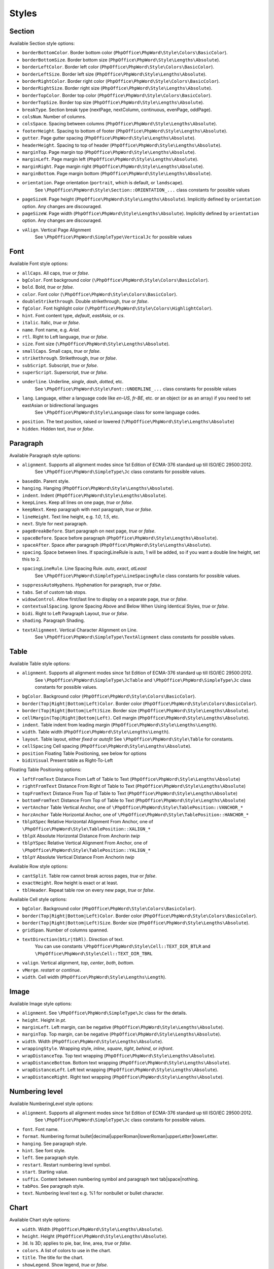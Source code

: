 .. _styles:

Styles
======

.. _section-style:

Section
-------

Available Section style options:

- ``borderBottomColor``. Border bottom color (``PhpOffice\PhpWord\Style\Colors\BasicColor``).
- ``borderBottomSize``. Border bottom size (``PhpOffice\PhpWord\Style\Lengths\Absolute``).
- ``borderLeftColor``. Border left color (``PhpOffice\PhpWord\Style\Colors\BasicColor``).
- ``borderLeftSize``. Border left size (``PhpOffice\PhpWord\Style\Lengths\Absolute``).
- ``borderRightColor``. Border right color (``PhpOffice\PhpWord\Style\Colors\BasicColor``).
- ``borderRightSize``. Border right size (``PhpOffice\PhpWord\Style\Lengths\Absolute``).
- ``borderTopColor``. Border top color (``PhpOffice\PhpWord\Style\Colors\BasicColor``).
- ``borderTopSize``. Border top size (``PhpOffice\PhpWord\Style\Lengths\Absolute``).
- ``breakType``. Section break type (nextPage, nextColumn, continuous, evenPage, oddPage).
- ``colsNum``. Number of columns.
- ``colsSpace``. Spacing between columns (``PhpOffice\PhpWord\Style\Lengths\Absolute``).
- ``footerHeight``. Spacing to bottom of footer (``PhpOffice\PhpWord\Style\Lengths\Absolute``).
- ``gutter``. Page gutter spacing (``PhpOffice\PhpWord\Style\Lengths\Absolute``).
- ``headerHeight``. Spacing to top of header (``PhpOffice\PhpWord\Style\Lengths\Absolute``).
- ``marginTop``. Page margin top (``PhpOffice\PhpWord\Style\Lengths\Absolute``).
- ``marginLeft``. Page margin left (``PhpOffice\PhpWord\Style\Lengths\Absolute``).
- ``marginRight``. Page margin right (``PhpOffice\PhpWord\Style\Lengths\Absolute``).
- ``marginBottom``. Page margin bottom (``PhpOffice\PhpWord\Style\Lengths\Absolute``).
- ``orientation``. Page orientation (``portrait``, which is default, or ``landscape``).
   See ``\PhpOffice\PhpWord\Style\Section::ORIENTATION_...`` class constants for possible values
- ``pageSizeH``. Page height (``PhpOffice\PhpWord\Style\Lengths\Absolute``). Implicitly defined by ``orientation`` option. Any changes are discouraged.
- ``pageSizeW``. Page width (``PhpOffice\PhpWord\Style\Lengths\Absolute``). Implicitly defined by ``orientation`` option. Any changes are discouraged.
- ``vAlign``. Vertical Page Alignment
   See ``\PhpOffice\PhpWord\SimpleType\VerticalJc`` for possible values

.. _font-style:

Font
----

Available Font style options:

- ``allCaps``. All caps, *true* or *false*.
- ``bgColor``. Font background color (``\PhpOffice\PhpWord\Style\Colors\BasicColor``).
- ``bold``. Bold, *true* or *false*.
- ``color``. Font color (``\PhpOffice\PhpWord\Style\Colors\BasicColor``).
- ``doubleStrikethrough``. Double strikethrough, *true* or *false*.
- ``fgColor``. Font highlight color (``\PhpOffice\PhpWord\Style\Colors\HighlightColor``).
- ``hint``. Font content type, *default*, *eastAsia*, or *cs*.
- ``italic``. Italic, *true* or *false*.
- ``name``. Font name, e.g. *Arial*.
- ``rtl``. Right to Left language, *true* or *false*.
- ``size``. Font size (``\PhpOffice\PhpWord\Style\Lengths\Absolute``).
- ``smallCaps``. Small caps, *true* or *false*.
- ``strikethrough``. Strikethrough, *true* or *false*.
- ``subScript``. Subscript, *true* or *false*.
- ``superScript``. Superscript, *true* or *false*.
- ``underline``. Underline, *single*, *dash*, *dotted*, etc.
   See ``\PhpOffice\PhpWord\Style\Font::UNDERLINE_...`` class constants for possible values
- ``lang``. Language, either a language code like *en-US*, *fr-BE*, etc. or an object (or as an array) if you need to set eastAsian or bidirectional languages
   See ``\PhpOffice\PhpWord\Style\Language`` class for some language codes.
- ``position``. The text position, raised or lowered (``\PhpOffice\PhpWord\Style\Lengths\Absolute``)
- ``hidden``. Hidden text, *true* or *false*.

.. _paragraph-style:

Paragraph
---------

Available Paragraph style options:

- ``alignment``. Supports all alignment modes since 1st Edition of ECMA-376 standard up till ISO/IEC 29500:2012.
   See ``\PhpOffice\PhpWord\SimpleType\Jc`` class constants for possible values.
- ``basedOn``. Parent style.
- ``hanging``. Hanging (``PhpOffice\PhpWord\Style\Lengths\Absolute``).
- ``indent``. Indent (``PhpOffice\PhpWord\Style\Lengths\Absolute``).
- ``keepLines``. Keep all lines on one page, *true* or *false*.
- ``keepNext``. Keep paragraph with next paragraph, *true* or *false*.
- ``lineHeight``. Text line height, e.g. *1.0*, *1.5*, etc.
- ``next``. Style for next paragraph.
- ``pageBreakBefore``. Start paragraph on next page, *true* or *false*.
- ``spaceBefore``. Space before paragraph (``PhpOffice\PhpWord\Style\Lengths\Absolute``).
- ``spaceAfter``. Space after paragraph (``PhpOffice\PhpWord\Style\Lengths\Absolute``).
- ``spacing``. Space between lines. If spacingLineRule is auto, 1 will be added, so if you want a double line height, set this to 2.
- ``spacingLineRule``. Line Spacing Rule. *auto*, *exact*, *atLeast*
   See ``\PhpOffice\PhpWord\SimpleType\LineSpacingRule`` class constants for possible values.
- ``suppressAutoHyphens``. Hyphenation for paragraph, *true* or *false*.
- ``tabs``. Set of custom tab stops.
- ``widowControl``. Allow first/last line to display on a separate page, *true* or *false*.
- ``contextualSpacing``. Ignore Spacing Above and Below When Using Identical Styles, *true* or *false*.
- ``bidi``. Right to Left Paragraph Layout, *true* or *false*.
- ``shading``. Paragraph Shading.
- ``textAlignment``. Vertical Character Alignment on Line.
   See ``\PhpOffice\PhpWord\SimpleType\TextAlignment`` class constants for possible values.

.. _table-style:

Table
-----

Available Table style options:

- ``alignment``. Supports all alignment modes since 1st Edition of ECMA-376 standard up till ISO/IEC 29500:2012.
   See ``\PhpOffice\PhpWord\SimpleType\JcTable`` and ``\PhpOffice\PhpWord\SimpleType\Jc`` class constants for possible values.
- ``bgColor``. Background color (``PhpOffice\PhpWord\Style\Colors\BasicColor``).
- ``border(Top|Right|Bottom|Left)Color``. Border color (``PhpOffice\PhpWord\Style\Colors\BasicColor``).
- ``border(Top|Right|Bottom|Left)Size``. Border size (``PhpOffice\PhpWord\Style\Lengths\Absolute``).
- ``cellMargin(Top|Right|Bottom|Left)``. Cell margin (``PhpOffice\PhpWord\Style\Lengths\Absolute``).
- ``indent``. Table indent from leading margin (``PhpOffice\PhpWord\Style\Lengths\Length``).
- ``width``. Table width (``PhpOffice\PhpWord\Style\Lengths\Length``).
- ``layout``. Table layout, either *fixed* or *autofit*  See ``\PhpOffice\PhpWord\Style\Table`` for constants.
- ``cellSpacing`` Cell spacing (``PhpOffice\PhpWord\Style\Lengths\Absolute``).
- ``position`` Floating Table Positioning, see below for options
- ``bidiVisual`` Present table as Right-To-Left

Floating Table Positioning options:

- ``leftFromText`` Distance From Left of Table to Text (``PhpOffice\PhpWord\Style\Lengths\Absolute``)
- ``rightFromText`` Distance From Right of Table to Text (``PhpOffice\PhpWord\Style\Lengths\Absolute``)
- ``topFromText`` Distance From Top of Table to Text (``PhpOffice\PhpWord\Style\Lengths\Absolute``)
- ``bottomFromText`` Distance From Top of Table to Text (``PhpOffice\PhpWord\Style\Lengths\Absolute``)
- ``vertAnchor`` Table Vertical Anchor, one of ``\PhpOffice\PhpWord\Style\TablePosition::VANCHOR_*``
- ``horzAnchor`` Table Horizontal Anchor, one of ``\PhpOffice\PhpWord\Style\TablePosition::HANCHOR_*``
- ``tblpXSpec`` Relative Horizontal Alignment From Anchor, one of ``\PhpOffice\PhpWord\Style\TablePosition::XALIGN_*``
- ``tblpX`` Absolute Horizontal Distance From Anchorin *twip*
- ``tblpYSpec`` Relative Vertical Alignment From Anchor, one of ``\PhpOffice\PhpWord\Style\TablePosition::YALIGN_*``
- ``tblpY`` Absolute Vertical Distance From Anchorin *twip*

Available Row style options:

- ``cantSplit``. Table row cannot break across pages, *true* or *false*.
- ``exactHeight``. Row height is exact or at least.
- ``tblHeader``. Repeat table row on every new page, *true* or *false*.

Available Cell style options:

- ``bgColor``. Background color (``PhpOffice\PhpWord\Style\Colors\BasicColor``).
- ``border(Top|Right|Bottom|Left)Color``. Border color (``PhpOffice\PhpWord\Style\Colors\BasicColor``).
- ``border(Top|Right|Bottom|Left)Size``. Border size (``PhpOffice\PhpWord\Style\Lengths\Absolute``).
- ``gridSpan``. Number of columns spanned.
- ``textDirection(btLr|tbRl)``. Direction of text.
   You can use constants ``\PhpOffice\PhpWord\Style\Cell::TEXT_DIR_BTLR`` and ``\PhpOffice\PhpWord\Style\Cell::TEXT_DIR_TBRL``
- ``valign``. Vertical alignment, *top*, *center*, *both*, *bottom*.
- ``vMerge``. *restart* or *continue*.
- ``width``. Cell width (``PhpOffice\PhpWord\Style\Lengths\Length``).

.. _image-style:

Image
-----

Available Image style options:

- ``alignment``. See ``\PhpOffice\PhpWord\SimpleType\Jc`` class for the details.
- ``height``. Height in *pt*.
- ``marginLeft``. Left margin, can be negative (``PhpOffice\PhpWord\Style\Lengths\Absolute``).
- ``marginTop``. Top margin, can be negative (``PhpOffice\PhpWord\Style\Lengths\Absolute``).
- ``width``. Width (``PhpOffice\PhpWord\Style\Lengths\Absolute``).
- ``wrappingStyle``. Wrapping style, *inline*, *square*, *tight*, *behind*, or *infront*.
- ``wrapDistanceTop``. Top text wrapping (``PhpOffice\PhpWord\Style\Lengths\Absolute``).
- ``wrapDistanceBottom``. Bottom text wrapping (``PhpOffice\PhpWord\Style\Lengths\Absolute``).
- ``wrapDistanceLeft``. Left text wrapping (``PhpOffice\PhpWord\Style\Lengths\Absolute``).
- ``wrapDistanceRight``. Right text wrapping (``PhpOffice\PhpWord\Style\Lengths\Absolute``).

.. _numbering-level-style:

Numbering level
---------------

Available NumberingLevel style options:

- ``alignment``. Supports all alignment modes since 1st Edition of ECMA-376 standard up till ISO/IEC 29500:2012.
   See ``\PhpOffice\PhpWord\SimpleType\Jc`` class constants for possible values.
- ``font``. Font name.
- ``format``. Numbering format bullet\|decimal\|upperRoman\|lowerRoman\|upperLetter\|lowerLetter.
- ``hanging``. See paragraph style.
- ``hint``. See font style.
- ``left``. See paragraph style.
- ``restart``. Restart numbering level symbol.
- ``start``. Starting value.
- ``suffix``. Content between numbering symbol and paragraph text tab\|space\|nothing.
- ``tabPos``. See paragraph style.
- ``text``. Numbering level text e.g. %1 for nonbullet or bullet character.

.. _chart-style:

Chart
-----

Available Chart style options:

- ``width``. Width (``PhpOffice\PhpWord\Style\Lengths\Absolute``).
- ``height``. Height (``PhpOffice\PhpWord\Style\Lengths\Absolute``).
- ``3d``. Is 3D; applies to pie, bar, line, area, *true* or *false*.
- ``colors``. A list of colors to use in the chart.
- ``title``. The title for the chart.
- ``showLegend``. Show legend, *true* or *false*.
- ``categoryLabelPosition``. Label position for categories, *nextTo* (default), *low* or *high*.
- ``valueLabelPosition``. Label position for values, *nextTo* (default), *low* or *high*.
- ``categoryAxisTitle``. The title for the category axis.
- ``valueAxisTitle``. The title for the values axis.
- ``majorTickMarkPos``. The position for major tick marks, *in*, *out*, *cross*, *none* (default).
- ``showAxisLabels``. Show labels for axis, *true* or *false*.
- ``gridX``. Show Gridlines for X-Axis, *true* or *false*.
- ``gridY``. Show Gridlines for Y-Axis, *true* or *false*.
